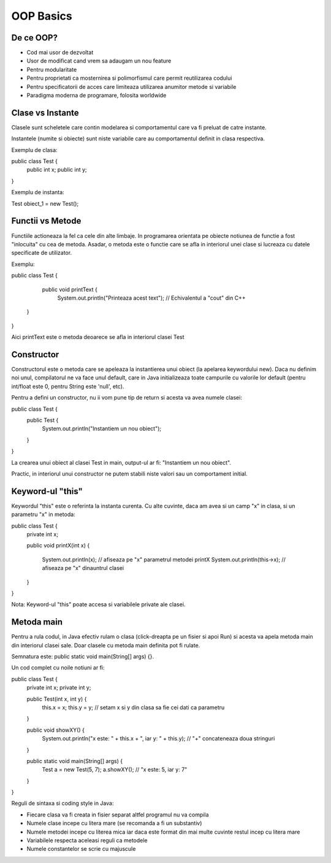 OOP Basics
===========

De ce OOP?
----------

- Cod mai usor de dezvoltat
- Usor de modificat cand vrem sa adaugam un nou feature
- Pentru modularitate
- Pentru proprietati ca mosternirea si polimorfismul care permit reutilizarea codului
- Pentru specificatorii de acces care limiteaza utilizarea anumitor metode si variabile 
- Paradigma moderna de programare, folosita worldwide

Clase vs Instante
-----------------

Clasele sunt scheletele care contin modelarea si comportamentul care va fi preluat de catre instante.

Instantele (numite si obiecte) sunt niste variabile care au comportamentul definit in clasa respectiva.

Exemplu de clasa:

public class Test {
    public int x;
    public int y;

}

Exemplu de instanta:

Test obiect_1 = new Test();

Functii vs Metode
-----------------

Functiile actioneaza la fel ca cele din alte limbaje. In programarea orientata pe obiecte notiunea de functie
a fost "inlocuita" cu cea de metoda. Asadar, o metoda este o functie care se afla in interiorul unei clase si lucreaza cu datele specificate de utilizator.

Exemplu:

public class Test {

    public void printText {
        System.out.println("Printeaza acest text"); // Echivalentul a "cout" din C++ 
 
   }

}

Aici printText este o metoda deoarece se afla in interiorul clasei Test

Constructor 
-----------

Constructorul este o metoda care se apeleaza la instantierea unui obiect (la apelarea keywordului new). Daca nu definim noi unul, compilatorul ne va face unul default, care in Java initializeaza toate campurile cu valorile lor default (pentru int/float este 0, pentru String este 'null', etc).

Pentru a defini un constructor, nu ii vom pune tip de return si acesta va avea numele clasei:

public class Test {
    public Test {
         System.out.println("Instantiem un nou obiect");
    
    }

}

La crearea unui obiect al clasei Test in main, output-ul ar fi:
"Instantiem un nou obiect".

Practic, in interiorul unui constructor ne putem stabili niste valori sau un comportament initial.

Keyword-ul "this"
-----------------

Keywordul "this" este o referinta la instanta curenta. Cu alte cuvinte, daca am avea si un camp "x" in clasa, si un parametru "x" in metoda:

public class Test {
    private int x;
    
    public void printX(int x) {

         System.out.println(x); // afiseaza pe "x" parametrul metodei printX 
         System.out.println(this->x); // afiseaza pe "x" dinauntrul clasei
    
    }

}

Nota: Keyword-ul "this" poate accesa si variabilele private ale clasei.

Metoda main
-----------

Pentru a rula codul, in Java efectiv rulam o clasa (click-dreapta pe un fisier si apoi Run) si acesta va apela metoda main din interiorul clasei sale. Doar clasele cu metoda main definita pot fi rulate.

Semnatura este: public static void main(String[] args) {}. 

Un cod complet cu noile notiuni ar fi:

public class Test {
    private int x; private int y;

    public Test(int x, int y) {
        this.x = x; 
        this.y = y; // setam x si y din clasa sa fie cei dati ca parametru 
   
    }

    public void showXY() {
        System.out.println("x este: " + this.x + ", iar y: " + this.y); // "+" concateneaza doua stringuri
    
    }

    public static void main(String[] args) {
        Test a = new Test(5, 7);
        a.showXY(); // "x este: 5, iar y: 7"
    
    }

}

Reguli de sintaxa si coding style in Java:

- Fiecare clasa va fi creata in fisier separat altfel programul nu va compila
- Numele clase incepe cu litera mare (se recomanda a fi un substantiv)
- Numele metodei incepe cu literea mica iar daca este format din mai multe cuvinte restul incep cu litera mare
- Variabilele respecta aceleasi reguli ca metodele
- Numele constantelor se scrie cu majuscule
